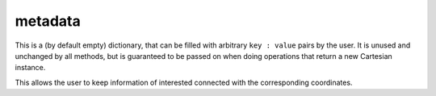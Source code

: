 metadata
=======================================

This is a (by default empty) dictionary, that can be filled with arbitrary
``key : value`` pairs by the user.
It is unused and unchanged by all methods, but is guaranteed to be
passed on when doing operations that return a new Cartesian instance.

This allows the user to keep information of interested connected with the
corresponding coordinates.
